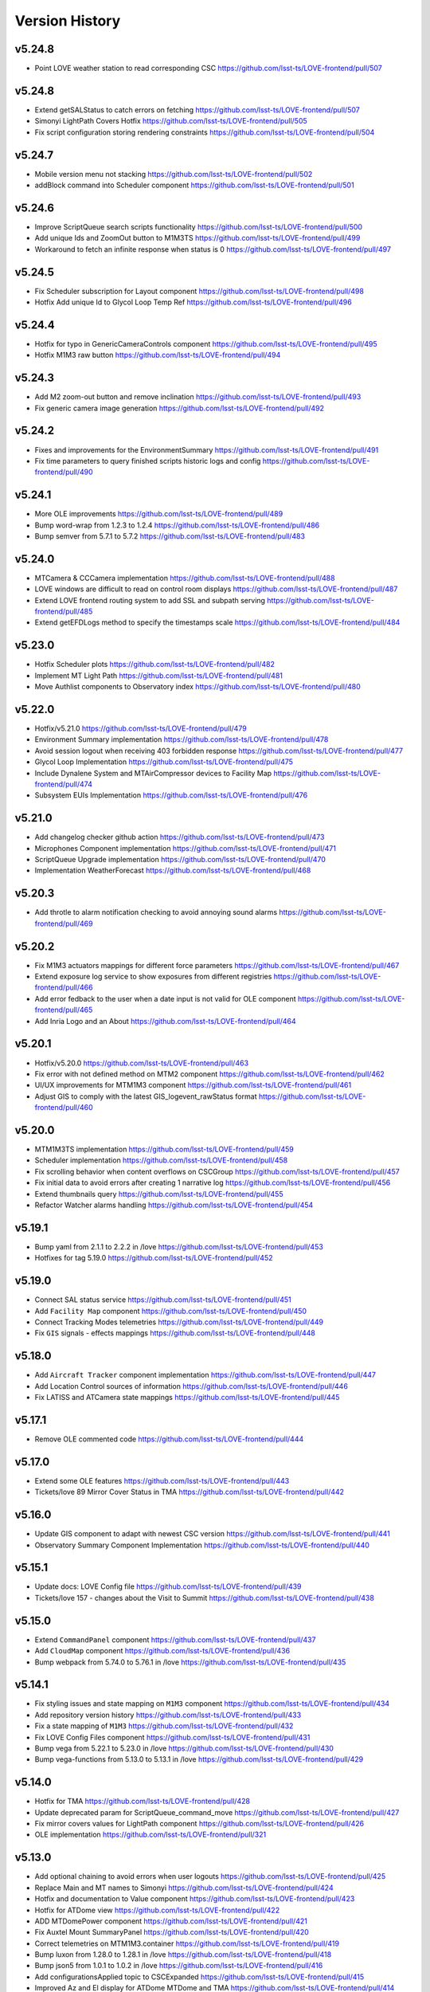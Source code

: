 ===============
Version History
===============

v5.24.8
--------

* Point LOVE weather station to read corresponding CSC `<https://github.com/lsst-ts/LOVE-frontend/pull/507>`_

v5.24.8
--------

* Extend getSALStatus to catch errors on fetching `<https://github.com/lsst-ts/LOVE-frontend/pull/507>`_
* Simonyi LightPath Covers Hotfix `<https://github.com/lsst-ts/LOVE-frontend/pull/505>`_
* Fix script configuration storing rendering constraints `<https://github.com/lsst-ts/LOVE-frontend/pull/504>`_

v5.24.7
--------

* Mobile version menu not stacking `<https://github.com/lsst-ts/LOVE-frontend/pull/502>`_
* addBlock command into Scheduler component `<https://github.com/lsst-ts/LOVE-frontend/pull/501>`_

v5.24.6
--------

* Improve ScriptQueue search scripts functionality `<https://github.com/lsst-ts/LOVE-frontend/pull/500>`_
* Add unique Ids and ZoomOut button to M1M3TS `<https://github.com/lsst-ts/LOVE-frontend/pull/499>`_
* Workaround to fetch an infinite response when status is 0 `<https://github.com/lsst-ts/LOVE-frontend/pull/497>`_

v5.24.5
--------

* Fix Scheduler subscription for Layout component `<https://github.com/lsst-ts/LOVE-frontend/pull/498>`_
* Hotfix Add unique Id to Glycol Loop Temp Ref `<https://github.com/lsst-ts/LOVE-frontend/pull/496>`_

v5.24.4
--------

* Hotfix for typo in GenericCameraControls component `<https://github.com/lsst-ts/LOVE-frontend/pull/495>`_
* Hotfix M1M3 raw button `<https://github.com/lsst-ts/LOVE-frontend/pull/494>`_

v5.24.3
--------

* Add M2 zoom-out button and remove inclination `<https://github.com/lsst-ts/LOVE-frontend/pull/493>`_
* Fix generic camera image generation `<https://github.com/lsst-ts/LOVE-frontend/pull/492>`_

v5.24.2
--------

* Fixes and improvements for the EnvironmentSummary `<https://github.com/lsst-ts/LOVE-frontend/pull/491>`_
* Fix time parameters to query finished scripts historic logs and config `<https://github.com/lsst-ts/LOVE-frontend/pull/490>`_

v5.24.1
--------

* More OLE improvements `<https://github.com/lsst-ts/LOVE-frontend/pull/489>`_
* Bump word-wrap from 1.2.3 to 1.2.4 `<https://github.com/lsst-ts/LOVE-frontend/pull/486>`_
* Bump semver from 5.7.1 to 5.7.2 `<https://github.com/lsst-ts/LOVE-frontend/pull/483>`_

v5.24.0
--------

* MTCamera & CCCamera implementation `<https://github.com/lsst-ts/LOVE-frontend/pull/488>`_
* LOVE windows are difficult to read on control room displays `<https://github.com/lsst-ts/LOVE-frontend/pull/487>`_
* Extend LOVE frontend routing system to add SSL and subpath serving `<https://github.com/lsst-ts/LOVE-frontend/pull/485>`_
* Extend getEFDLogs method to specify the timestamps scale `<https://github.com/lsst-ts/LOVE-frontend/pull/484>`_

v5.23.0
--------

* Hotfix Scheduler plots `<https://github.com/lsst-ts/LOVE-frontend/pull/482>`_
* Implement MT Light Path `<https://github.com/lsst-ts/LOVE-frontend/pull/481>`_
* Move Authlist components to Observatory index `<https://github.com/lsst-ts/LOVE-frontend/pull/480>`_

v5.22.0
--------

* Hotfix/v5.21.0 `<https://github.com/lsst-ts/LOVE-frontend/pull/479>`_
* Environment Summary implementation `<https://github.com/lsst-ts/LOVE-frontend/pull/478>`_
* Avoid session logout when receiving 403 forbidden response `<https://github.com/lsst-ts/LOVE-frontend/pull/477>`_
* Glycol Loop Implementation `<https://github.com/lsst-ts/LOVE-frontend/pull/475>`_
* Include Dynalene System and MTAirCompressor devices to Facility Map `<https://github.com/lsst-ts/LOVE-frontend/pull/474>`_
* Subsystem EUIs Implementation `<https://github.com/lsst-ts/LOVE-frontend/pull/476>`_

v5.21.0
--------

* Add changelog checker github action `<https://github.com/lsst-ts/LOVE-frontend/pull/473>`_
* Microphones Component implementation `<https://github.com/lsst-ts/LOVE-frontend/pull/471>`_
* ScriptQueue Upgrade implementation `<https://github.com/lsst-ts/LOVE-frontend/pull/470>`_
* Implementation WeatherForecast `<https://github.com/lsst-ts/LOVE-frontend/pull/468>`_

v5.20.3
--------

* Add throtle to alarm notification checking to avoid annoying sound alarms `<https://github.com/lsst-ts/LOVE-frontend/pull/469>`_

v5.20.2
--------

* Fix M1M3 actuators mappings for different force parameters `<https://github.com/lsst-ts/LOVE-frontend/pull/467>`_
* Extend exposure log service to show exposures from different registries `<https://github.com/lsst-ts/LOVE-frontend/pull/466>`_
* Add error fedback to the user when a date input is not valid for OLE component `<https://github.com/lsst-ts/LOVE-frontend/pull/465>`_
* Add Inria Logo and an About `<https://github.com/lsst-ts/LOVE-frontend/pull/464>`_

v5.20.1
--------

* Hotfix/v5.20.0 `<https://github.com/lsst-ts/LOVE-frontend/pull/463>`_
* Fix error with not defined method on MTM2 component `<https://github.com/lsst-ts/LOVE-frontend/pull/462>`_
* UI/UX improvements for MTM1M3 component `<https://github.com/lsst-ts/LOVE-frontend/pull/461>`_
* Adjust GIS to comply with the latest GIS_logevent_rawStatus format `<https://github.com/lsst-ts/LOVE-frontend/pull/460>`_

v5.20.0
--------

* MTM1M3TS implementation `<https://github.com/lsst-ts/LOVE-frontend/pull/459>`_
* Scheduler implementation `<https://github.com/lsst-ts/LOVE-frontend/pull/458>`_
* Fix scrolling behavior when content overflows on CSCGroup `<https://github.com/lsst-ts/LOVE-frontend/pull/457>`_
* Fix initial data to avoid errors after creating 1 narrative log `<https://github.com/lsst-ts/LOVE-frontend/pull/456>`_
* Extend thumbnails query `<https://github.com/lsst-ts/LOVE-frontend/pull/455>`_
* Refactor Watcher alarms handling `<https://github.com/lsst-ts/LOVE-frontend/pull/454>`_

v5.19.1
--------

* Bump yaml from 2.1.1 to 2.2.2 in /love `<https://github.com/lsst-ts/LOVE-frontend/pull/453>`_
* Hotfixes for tag 5.19.0 `<https://github.com/lsst-ts/LOVE-frontend/pull/452>`_

v5.19.0
--------

* Connect SAL status service `<https://github.com/lsst-ts/LOVE-frontend/pull/451>`_
* Add ``Facility Map`` component `<https://github.com/lsst-ts/LOVE-frontend/pull/450>`_
* Connect Tracking Modes telemetries `<https://github.com/lsst-ts/LOVE-frontend/pull/449>`_
* Fix ``GIS`` signals - effects mappings `<https://github.com/lsst-ts/LOVE-frontend/pull/448>`_

v5.18.0
--------

* Add ``Aircraft Tracker`` component implementation `<https://github.com/lsst-ts/LOVE-frontend/pull/447>`_
* Add Location Control sources of information `<https://github.com/lsst-ts/LOVE-frontend/pull/446>`_
* Fix LATISS and ATCamera state mappings `<https://github.com/lsst-ts/LOVE-frontend/pull/445>`_

v5.17.1
--------

* Remove OLE commented code `<https://github.com/lsst-ts/LOVE-frontend/pull/444>`_

v5.17.0
--------

* Extend some OLE features `<https://github.com/lsst-ts/LOVE-frontend/pull/443>`_
* Tickets/love 89 Mirror Cover Status in TMA `<https://github.com/lsst-ts/LOVE-frontend/pull/442>`_

v5.16.0
--------

* Update GIS component to adapt with newest CSC version `<https://github.com/lsst-ts/LOVE-frontend/pull/441>`_
* Observatory Summary Component Implementation `<https://github.com/lsst-ts/LOVE-frontend/pull/440>`_

v5.15.1
--------

* Update docs: LOVE Config file `<https://github.com/lsst-ts/LOVE-frontend/pull/439>`_
* Tickets/love 157 - changes about the Visit to Summit `<https://github.com/lsst-ts/LOVE-frontend/pull/438>`_

v5.15.0
-------

* Extend ``CommandPanel`` component `<https://github.com/lsst-ts/LOVE-frontend/pull/437>`_
* Add ``CloudMap`` component `<https://github.com/lsst-ts/LOVE-frontend/pull/436>`_
* Bump webpack from 5.74.0 to 5.76.1 in /love `<https://github.com/lsst-ts/LOVE-frontend/pull/435>`_

v5.14.1
-------

* Fix styling issues and state mapping on ``M1M3`` component `<https://github.com/lsst-ts/LOVE-frontend/pull/434>`_
* Add repository version history `<https://github.com/lsst-ts/LOVE-frontend/pull/433>`_
* Fix a state mapping of ``M1M3`` `<https://github.com/lsst-ts/LOVE-frontend/pull/432>`_
* Fix LOVE Config Files component `<https://github.com/lsst-ts/LOVE-frontend/pull/431>`_
* Bump vega from 5.22.1 to 5.23.0 in /love `<https://github.com/lsst-ts/LOVE-frontend/pull/430>`_
* Bump vega-functions from 5.13.0 to 5.13.1 in /love `<https://github.com/lsst-ts/LOVE-frontend/pull/429>`_

v5.14.0
-------

* Hotfix for TMA `<https://github.com/lsst-ts/LOVE-frontend/pull/428>`_
* Update deprecated param for ScriptQueue_command_move `<https://github.com/lsst-ts/LOVE-frontend/pull/427>`_
* Fix mirror covers values for LightPath component `<https://github.com/lsst-ts/LOVE-frontend/pull/426>`_
* OLE implementation `<https://github.com/lsst-ts/LOVE-frontend/pull/321>`_

v5.13.0
-------

* Add optional chaining to avoid errors when user logouts `<https://github.com/lsst-ts/LOVE-frontend/pull/425>`_
* Replace Main and MT names to Simonyi `<https://github.com/lsst-ts/LOVE-frontend/pull/424>`_
* Hotfix and documentation to Value component `<https://github.com/lsst-ts/LOVE-frontend/pull/423>`_
* Hotfix for ATDome view `<https://github.com/lsst-ts/LOVE-frontend/pull/422>`_
* ADD MTDomePower component `<https://github.com/lsst-ts/LOVE-frontend/pull/421>`_
* Fix Auxtel Mount SummaryPanel `<https://github.com/lsst-ts/LOVE-frontend/pull/420>`_
* Correct telemetries on MTM1M3.container `<https://github.com/lsst-ts/LOVE-frontend/pull/419>`_
* Bump luxon from 1.28.0 to 1.28.1 in /love `<https://github.com/lsst-ts/LOVE-frontend/pull/418>`_
* Bump json5 from 1.0.1 to 1.0.2 in /love `<https://github.com/lsst-ts/LOVE-frontend/pull/416>`_
* Add configurationsApplied topic to CSCExpanded `<https://github.com/lsst-ts/LOVE-frontend/pull/415>`_
* Improved Az and El display for ATDome MTDome and TMA `<https://github.com/lsst-ts/LOVE-frontend/pull/414>`_

v5.12.3
-------

* Add execution information for Authlist `<https://github.com/lsst-ts/LOVE-frontend/pull/413>`_
* Pneumatics Section in Dome & Mount Screen `<https://github.com/lsst-ts/LOVE-frontend/pull/412>`_
* Bump loader-utils from 2.0.3 to 2.0.4 in /love `<https://github.com/lsst-ts/LOVE-frontend/pull/411>`_
* MTM1M3 topics update `<https://github.com/lsst-ts/LOVE-frontend/pull/391>`_

v5.12.2
-------

* Bump loader-utils from 2.0.2 to 2.0.3 in /love `<https://github.com/lsst-ts/LOVE-frontend/pull/410>`_
* Update ScriptQueue_command_requeue param `<https://github.com/lsst-ts/LOVE-frontend/pull/409>`_
* MTDome: azimuth telemetry is not connected `<https://github.com/lsst-ts/LOVE-frontend/pull/408>`_

v5.12.1
-------

* Dome and Mount fixes `<https://github.com/lsst-ts/LOVE-frontend/pull/407>`_

v5.12.0
-------

* Tickets/dm 36357 `<https://github.com/lsst-ts/LOVE-frontend/pull/405>`_
* Adjust properly transform origin `<https://github.com/lsst-ts/LOVE-frontend/pull/404>`_
* GIS implementation `<https://github.com/lsst-ts/LOVE-frontend/pull/384>`_

v5.11.1
-------

* Hotfix for dome section `<https://github.com/lsst-ts/LOVE-frontend/pull/403>`_

v5.11.0
-------

* ATMCS Summary Panel adjustments `<https://github.com/lsst-ts/LOVE-frontend/pull/402>`_
* Fix dome pointing difference between actual value and commanded `<https://github.com/lsst-ts/LOVE-frontend/pull/401>`_
* Fix m3InPosition value read `<https://github.com/lsst-ts/LOVE-frontend/pull/400>`_
* Fix transition animated Mount TMA `<https://github.com/lsst-ts/LOVE-frontend/pull/399>`_
* Extend logs formatting to the rest of components `<https://github.com/lsst-ts/LOVE-frontend/pull/397>`_
* LOVE EFD Status in Dropdown menu Navbar `<https://github.com/lsst-ts/LOVE-frontend/pull/396>`_
* Fix M2 force bar significant digits `<https://github.com/lsst-ts/LOVE-frontend/pull/395>`_
* Update react-styleguidist dependency `<https://github.com/lsst-ts/LOVE-frontend/pull/394>`_
* Update documentation dependencies `<https://github.com/lsst-ts/LOVE-frontend/pull/393>`_
* Refactor Authorize CSC connection `<https://github.com/lsst-ts/LOVE-frontend/pull/392>`_
* More Authlist adjustments `<https://github.com/lsst-ts/LOVE-frontend/pull/390>`_
* Adjust sound alarms handling `<https://github.com/lsst-ts/LOVE-frontend/pull/389>`_

v5.10.0
-------

* Authlist adjustments `<https://github.com/lsst-ts/LOVE-frontend/pull/388>`_
* Bump moment from 2.29.3 to 2.29.4 in /love `<https://github.com/lsst-ts/LOVE-frontend/pull/387>`_
* Bump terser from 5.13.1 to 5.14.2 in /love `<https://github.com/lsst-ts/LOVE-frontend/pull/386>`_
* tickets/SITCOM-432 `<https://github.com/lsst-ts/LOVE-frontend/pull/385>`_
* Fix some issues with MTM1M3 `<https://github.com/lsst-ts/LOVE-frontend/pull/383>`_
* Change ATMCS m3PortSelected mapping `<https://github.com/lsst-ts/LOVE-frontend/pull/382>`_

v5.9.0
------

* tickets/SITCOM-431 `<https://github.com/lsst-ts/LOVE-frontend/pull/381>`_
* Extend mount azimuth plot accessor `<https://github.com/lsst-ts/LOVE-frontend/pull/380>`_
* Extend TimeSeriesPlot EFD Querying to support Influxdb arrays queries `<https://github.com/lsst-ts/LOVE-frontend/pull/379>`_
* Add ATAOS corrections information to MountSummaryPanel `<https://github.com/lsst-ts/LOVE-frontend/pull/378>`_
* Add ConfigFile selection storage `<https://github.com/lsst-ts/LOVE-frontend/pull/377>`_
* Bump eventsource from 1.1.0 to 1.1.1 in /love `<https://github.com/lsst-ts/LOVE-frontend/pull/376>`_
* M2 Implementation `<https://github.com/lsst-ts/LOVE-frontend/pull/353>`_
* TMA Implementation `<https://github.com/lsst-ts/LOVE-frontend/pull/352>`_
* MTDome implementation `<https://github.com/lsst-ts/LOVE-frontend/pull/347>`_

v5.8.0
------

* Tickets/dm 34844 `<https://github.com/lsst-ts/LOVE-frontend/pull/375>`_
* default position now showing correctly plus ATAOS default values changed `<https://github.com/lsst-ts/LOVE-frontend/pull/374>`_
* Remove priority SAL field `<https://github.com/lsst-ts/LOVE-frontend/pull/372>`_
* Update configuration file settings documentation `<https://github.com/lsst-ts/LOVE-frontend/pull/370>`_
* Resolve LOVE-frontend security alerts `<https://github.com/lsst-ts/LOVE-frontend/pull/369>`_
* Bump async from 2.6.3 to 2.6.4 in /love `<https://github.com/lsst-ts/LOVE-frontend/pull/368>`_
* Bump cross-fetch from 3.0.6 to 3.1.5 in /love `<https://github.com/lsst-ts/LOVE-frontend/pull/367>`_
* Adjust details on VegaTimeSeriesPlot component `<https://github.com/lsst-ts/LOVE-frontend/pull/373>`_
* MTHexapod: Fix decimals on tables values `<https://github.com/lsst-ts/LOVE-frontend/pull/371>`_

v5.7.0
------

* AT Summary table update `<https://github.com/lsst-ts/LOVE-frontend/pull/366>`_
* Fixes on EFDQuery component `<https://github.com/lsst-ts/LOVE-frontend/pull/365>`_
* Extend Time displays to include information about survey duration and day `<https://github.com/lsst-ts/LOVE-frontend/pull/364>`_
* Fix missing parameter to be read when getting alarm configurations `<https://github.com/lsst-ts/LOVE-frontend/pull/363>`_
* Refactor Limits component `<https://github.com/lsst-ts/LOVE-frontend/pull/361>`_
* Add EFD Querying to EventLog component `<https://github.com/lsst-ts/LOVE-frontend/pull/357>`_
* MTHexapod Implementation `<https://github.com/lsst-ts/LOVE-frontend/pull/336>`_


v5.6.2
------

* Bump moment from 2.29.1 to 2.29.2 in /love `<https://github.com/lsst-ts/LOVE-frontend/pull/362>`_


v5.6.1
------

* Avoid horizontal scrolling on LogMessageDisplay component `<https://github.com/lsst-ts/LOVE-frontend/pull/360>`_
* Fix parameter name on ATCamera component `<https://github.com/lsst-ts/LOVE-frontend/pull/359>`_

v5.6.0
------

* Tickets/dm 34255 `<https://github.com/lsst-ts/LOVE-frontend/pull/358>`_

v5.5.1
------

* Bump minimist from 1.2.5 to 1.2.6 in /love `<https://github.com/lsst-ts/LOVE-frontend/pull/356>`_
* Bump url-parse from 1.5.7 to 1.5.10 in /love `<https://github.com/lsst-ts/LOVE-frontend/pull/355>`_
* Bump prismjs from 1.25.0 to 1.27.0 in /love `<https://github.com/lsst-ts/LOVE-frontend/pull/354>`_

v5.5.0
------

* Refactor docker files path `<https://github.com/lsst-ts/LOVE-frontend/pull/351>`_
* Bump url-parse from 1.5.3 to 1.5.7 in /love `<https://github.com/lsst-ts/LOVE-frontend/pull/350>`_
* Hotfix/update jenkins file `<https://github.com/lsst-ts/LOVE-frontend/pull/349>`_
* Bumps follow-redirects from 1.14.7 to 1.14.8 in /love `<https://github.com/lsst-ts/LOVE-frontend/pull/348>`_
* M1M3 implementation `<https://github.com/lsst-ts/LOVE-frontend/pull/316>`_

v5.3.0
------

* Add formatting to log messages display `<https://github.com/lsst-ts/LOVE-frontend/pull/346>`_
* Bump nanoid from 3.1.16 to 3.2.0 in /love `<https://github.com/lsst-ts/LOVE-frontend/pull/345>`_
* Bump color-string from 1.5.4 to 1.9.0 in /love `<https://github.com/lsst-ts/LOVE-frontend/pull/344>`_
* Bump follow-redirects from 1.13.0 to 1.14.7 in /love `<https://github.com/lsst-ts/LOVE-frontend/pull/343>`_
* Improved responsiveness on Weather Station `<https://github.com/lsst-ts/LOVE-frontend/pull/342>`_
* CCW responsiveness `<https://github.com/lsst-ts/LOVE-frontend/pull/341>`_
* ATCamera display is showing strange output `<https://github.com/lsst-ts/LOVE-frontend/pull/339>`_
* Add documentation about Configuration Files `<https://github.com/lsst-ts/LOVE-frontend/pull/338>`_
* Fixed the Heartbeats take too much time to arrive `<https://github.com/lsst-ts/LOVE-frontend/pull/337>`_
* Fix heartbeat behavior on CSCDetail `<https://github.com/lsst-ts/LOVE-frontend/pull/335>`_
* Extend VegaTimeSeriesPlot to configure EFD instance to query `<https://github.com/lsst-ts/LOVE-frontend/pull/334>`_
* Add warning message indicator in CSC summary state view `<https://github.com/lsst-ts/LOVE-frontend/pull/333>`_
* Dealing with too much logMessages in CSC detailed view `<https://github.com/lsst-ts/LOVE-frontend/pull/332>`_

v5.3.0
------

* Allow user to configure components in the EventLog view `<https://github.com/lsst-ts/LOVE-frontend/pull/331>`_
* Removed mockup alarm data `<https://github.com/lsst-ts/LOVE-frontend/pull/330>`_
* LOVE screenshot function lacks functionality `<https://github.com/lsst-ts/LOVE-frontend/pull/329>`_
* Improving AT LightPath cartoon `<https://github.com/lsst-ts/LOVE-frontend/pull/328>`_
* AT Dome and Mount screen shows telescope oscillating `<https://github.com/lsst-ts/LOVE-frontend/pull/327>`_
* Improvements on UI Framework ViewEditor about saving interactions `<https://github.com/lsst-ts/LOVE-frontend/pull/326>`_
* Authlist implementation `<https://github.com/lsst-ts/LOVE-frontend/pull/325>`_
* UX Improvements `<https://github.com/lsst-ts/LOVE-frontend/pull/324>`_
* Top bar is being incorrectly displayed when show of notifications `<https://github.com/lsst-ts/LOVE-frontend/pull/323>`_
* Hotfix for CSCGroup component `<https://github.com/lsst-ts/LOVE-frontend/pull/322>`_
* Bump url-parse from 1.5.1 to 1.5.3 in /love `<https://github.com/lsst-ts/LOVE-frontend/pull/320>`_
* Bump tmpl from 1.0.4 to 1.0.5 in /love `<https://github.com/lsst-ts/LOVE-frontend/pull/319>`_
* Bump prismjs from 1.24.0 to 1.25.0 in /love `<https://github.com/lsst-ts/LOVE-frontend/pull/318>`_
* Bump tar from 6.1.4 to 6.1.11 in /love `<https://github.com/lsst-ts/LOVE-frontend/pull/317>`_
* M1M3 implementation `<https://github.com/lsst-ts/LOVE-frontend/pull/316>`_

v5.2.0
------

* Bump path-parse from 1.0.6 to 1.0.7 in /love `<https://github.com/lsst-ts/LOVE-frontend/pull/315>`_
* CCW implementation `<https://github.com/lsst-ts/LOVE-frontend/pull/314>`_
* Bump tar from 6.0.5 to 6.1.4 in /love `<https://github.com/lsst-ts/LOVE-frontend/pull/313>`_

v5.1.0
------

* Add Vega-lite custom plots implementation `<https://github.com/lsst-ts/LOVE-frontend/pull/312>`_
* Update LATISS state selectors `<https://github.com/lsst-ts/LOVE-frontend/pull/311>`_
* Bump prismjs from 1.23.0 to 1.24.0 in /love `<https://github.com/lsst-ts/LOVE-frontend/pull/310>`_
* Remove deprecated Plot components `<https://github.com/lsst-ts/LOVE-frontend/pull/309>`_
* Bump merge-deep from 3.0.2 to 3.0.3 in /love `<https://github.com/lsst-ts/LOVE-frontend/pull/308>`_
* Bump ws from 6.2.1 to 6.2.2 in /love `<https://github.com/lsst-ts/LOVE-frontend/pull/307>`_
* Bump dns-packet from 1.3.1 to 1.3.4 in /love `<https://github.com/lsst-ts/LOVE-frontend/pull/306>`_

v5.0.2
------

* Hotfix Scriptqueue `<https://github.com/lsst-ts/LOVE-frontend/pull/305>`_
* Hotfix atcs `<https://github.com/lsst-ts/LOVE-frontend/pull/304>`_
* Bump hosted-git-info from 2.8.8 to 2.8.9 in /love `<https://github.com/lsst-ts/LOVE-frontend/pull/303>`_
* Bump lodash from 4.17.20 to 4.17.21 in /love `<https://github.com/lsst-ts/LOVE-frontend/pull/302>`_
* Bump url-parse from 1.4.7 to 1.5.1 in /love `<https://github.com/lsst-ts/LOVE-frontend/pull/301>`_
* Release/5.0.0 `<https://github.com/lsst-ts/LOVE-frontend/pull/300>`_

v5.0.0
------

* TCS API `<https://github.com/lsst-ts/LOVE-frontend/pull/299>`_
* Make heartbeats compliant with the new LOVE-producer `<https://github.com/lsst-ts/LOVE-frontend/pull/298>`_
* Update ScriptQueue layout to new version `<https://github.com/lsst-ts/LOVE-frontend/pull/297>`_
* Bump ssri from 6.0.1 to 6.0.2 in /love `<https://github.com/lsst-ts/LOVE-frontend/pull/296>`_
* Release/4.0.0 `<https://github.com/lsst-ts/LOVE-frontend/pull/295>`_
* Bump y18n from 4.0.0 to 4.0.1 in /love `<https://github.com/lsst-ts/LOVE-frontend/pull/294>`_
* Update default CSCSummaryHierarchy `<https://github.com/lsst-ts/LOVE-frontend/pull/293>`_

v4.0.0
------

* Bump react-dev-utils from 10.2.1 to 11.0.4 in /love `<https://github.com/lsst-ts/LOVE-frontend/pull/291>`_
* Add unsubscription method on componentWillUnmount `<https://github.com/lsst-ts/LOVE-frontend/pull/290>`_
* Update icons `<https://github.com/lsst-ts/LOVE-frontend/pull/289>`_
* Bump elliptic from 6.5.3 to 6.5.4 in /love `<https://github.com/lsst-ts/LOVE-frontend/pull/288>`_
* tickets/LOVE-30 `<https://github.com/lsst-ts/LOVE-frontend/pull/287>`_
* Bump prismjs from 1.22.0 to 1.23.0 in /love `<https://github.com/lsst-ts/LOVE-frontend/pull/286>`_
* M1M3 and Cable Wraps prototypes `<https://github.com/lsst-ts/LOVE-frontend/pull/285>`_
* Add environmental variable to avoid styleguide crash `<https://github.com/lsst-ts/LOVE-frontend/pull/283>`_
* Add linter to pipeline `<https://github.com/lsst-ts/LOVE-frontend/pull/282>`_
* Include pre-commit config file `<https://github.com/lsst-ts/LOVE-frontend/pull/281>`_
* Efd api `<https://github.com/lsst-ts/LOVE-frontend/pull/280>`_
* Eslint fixes `<https://github.com/lsst-ts/LOVE-frontend/pull/279>`_
* Add time series controls to PolarPlot `<https://github.com/lsst-ts/LOVE-frontend/pull/278>`_
* Time series controls fix `<https://github.com/lsst-ts/LOVE-frontend/pull/277>`_
* Thumbnail update performance fix `<https://github.com/lsst-ts/LOVE-frontend/pull/275>`_
* Script logs `<https://github.com/lsst-ts/LOVE-frontend/pull/274>`_
* Sonarqube fixes `<https://github.com/lsst-ts/LOVE-frontend/pull/273>`_
* Emergency contacts `<https://github.com/lsst-ts/LOVE-frontend/pull/272>`_
* Update jenkinsfile to publish documentation `<https://github.com/lsst-ts/LOVE-frontend/pull/271>`_
* Change deprecated variable name Environment by WeatherStation `<https://github.com/lsst-ts/LOVE-frontend/pull/270>`_
* Add trend display vega timeseries plot `<https://github.com/lsst-ts/LOVE-frontend/pull/269>`_
* ConfigFile api `<https://github.com/lsst-ts/LOVE-frontend/pull/268>`_
* Bump vega from 5.17.0 to 5.17.3 in /love `<https://github.com/lsst-ts/LOVE-frontend/pull/267>`_
* Bump node-notifier from 8.0.0 to 8.0.1 in /love `<https://github.com/lsst-ts/LOVE-frontend/pull/266>`_
* Flush elapsed time after script is finished `<https://github.com/lsst-ts/LOVE-frontend/pull/265>`_
* Add Inactive alarms column `<https://github.com/lsst-ts/LOVE-frontend/pull/264>`_
* Minor scripqueue adjustments `<https://github.com/lsst-ts/LOVE-frontend/pull/263>`_
* Bump ini from 1.3.5 to 1.3.7 in /love `<https://github.com/lsst-ts/LOVE-frontend/pull/262>`_
* Add scriptqueue detail modal `<https://github.com/lsst-ts/LOVE-frontend/pull/261>`_
* Lovecsc observinglogs http refactor `<https://github.com/lsst-ts/LOVE-frontend/pull/260>`_
* Websocket simulator `<https://github.com/lsst-ts/LOVE-frontend/pull/259>`_
* Performance optimization `<https://github.com/lsst-ts/LOVE-frontend/pull/258>`_
* Update vega plots `<https://github.com/lsst-ts/LOVE-frontend/pull/257>`_
* Manager interface refactor `<https://github.com/lsst-ts/LOVE-frontend/pull/256>`_
* Refactor Current Script card `<https://github.com/lsst-ts/LOVE-frontend/pull/255>`_
* Scriptqueue summary state controls `<https://github.com/lsst-ts/LOVE-frontend/pull/254>`_
* Log level fix `<https://github.com/lsst-ts/LOVE-frontend/pull/253>`_
* Layout tweaks `<https://github.com/lsst-ts/LOVE-frontend/pull/252>`_
* Feature/upgrade packages `<https://github.com/lsst-ts/LOVE-frontend/pull/251>`_
